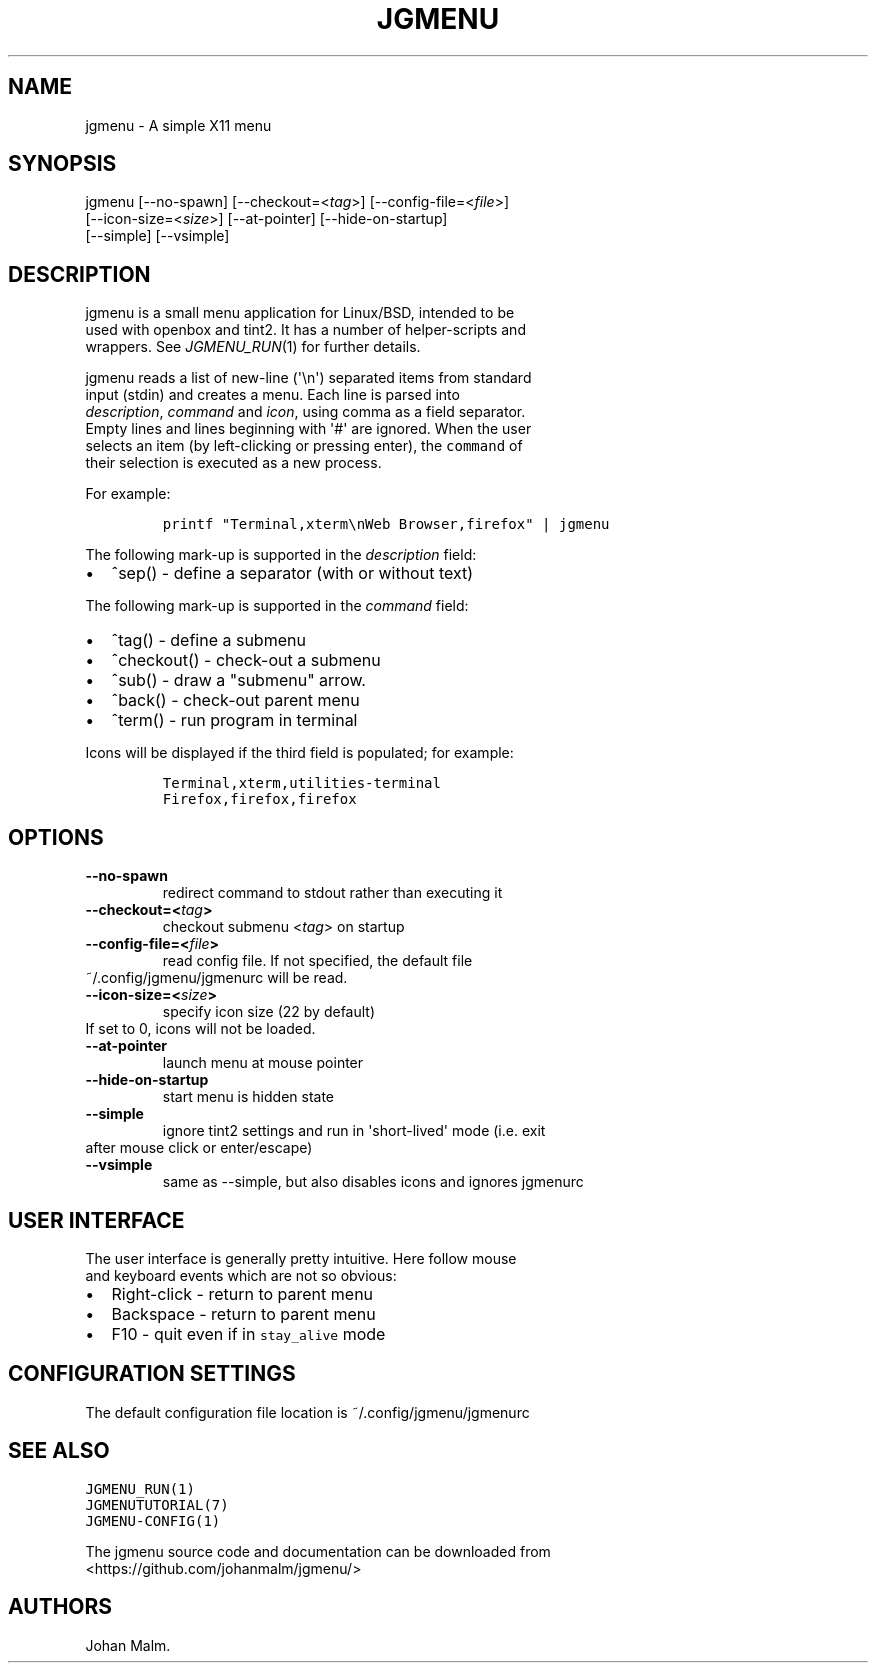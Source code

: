 .\" Automatically generated by Pandoc 1.19.2.1
.\"
.TH "JGMENU" "1" "16 May, 2017" "" ""
.hy
.SH NAME
.PP
jgmenu \- A simple X11 menu
.SH SYNOPSIS
.PP
jgmenu\ [\-\-no\-spawn]\ [\-\-checkout=<\f[I]tag\f[]>]\ [\-\-config\-file=<\f[I]file\f[]>]
.PD 0
.P
.PD
\ \ \ \ \ \ \ [\-\-icon\-size=<\f[I]size\f[]>] [\-\-at\-pointer]
[\-\-hide\-on\-startup]
.PD 0
.P
.PD
\ \ \ \ \ \ \ [\-\-simple] [\-\-vsimple]
.SH DESCRIPTION
.PP
jgmenu is a small menu application for Linux/BSD, intended to be
.PD 0
.P
.PD
used with openbox and tint2.
It has a number of helper\-scripts and
.PD 0
.P
.PD
wrappers.
See \f[I]JGMENU_RUN\f[](1) for further details.
.PP
jgmenu reads a list of new\-line (\[aq]\\n\[aq]) separated items from
standard
.PD 0
.P
.PD
input (stdin) and creates a menu.
Each line is parsed into
.PD 0
.P
.PD
\f[I]description\f[], \f[I]command\f[] and \f[I]icon\f[], using comma as
a field separator.
.PD 0
.P
.PD
Empty lines and lines beginning with \[aq]#\[aq] are ignored.
When the user
.PD 0
.P
.PD
selects an item (by left\-clicking or pressing enter), the
\f[C]command\f[] of
.PD 0
.P
.PD
their selection is executed as a new process.
.PP
For example:
.IP
.nf
\f[C]
printf\ "Terminal,xterm\\nWeb\ Browser,firefox"\ |\ jgmenu
\f[]
.fi
.PP
The following mark\-up is supported in the \f[I]description\f[] field:
.IP \[bu] 2
^sep() \- define a separator (with or without text)
.PP
The following mark\-up is supported in the \f[I]command\f[] field:
.IP \[bu] 2
^tag() \- define a submenu
.IP \[bu] 2
^checkout() \- check\-out a submenu
.IP \[bu] 2
^sub() \- draw a "submenu" arrow.
.IP \[bu] 2
^back() \- check\-out parent menu
.IP \[bu] 2
^term() \- run program in terminal
.PP
Icons will be displayed if the third field is populated; for example:
.IP
.nf
\f[C]
Terminal,xterm,utilities\-terminal
Firefox,firefox,firefox
\f[]
.fi
.SH OPTIONS
.TP
.B \-\-no\-spawn
redirect command to stdout rather than executing it
.RS
.RE
.TP
.B \-\-checkout=<\f[I]tag\f[]>
checkout submenu <\f[I]tag\f[]> on startup
.RS
.RE
.TP
.B \-\-config\-file=<\f[I]file\f[]>
read config file.
If not specified, the default file
.PD 0
.P
.PD
\ \ \ \ \ \ \ ~/.config/jgmenu/jgmenurc will be read.
.RS
.RE
.TP
.B \-\-icon\-size=<\f[I]size\f[]>
specify icon size (22 by default)
.PD 0
.P
.PD
\ \ \ \ \ \ \ If set to 0, icons will not be loaded.
.RS
.RE
.TP
.B \-\-at\-pointer
launch menu at mouse pointer
.RS
.RE
.TP
.B \-\-hide\-on\-startup
start menu is hidden state
.RS
.RE
.TP
.B \-\-simple
ignore tint2 settings and run in \[aq]short\-lived\[aq] mode (i.e.
exit
.PD 0
.P
.PD
\ \ \ \ \ \ \ after mouse click or enter/escape)
.RS
.RE
.TP
.B \-\-vsimple
same as \-\-simple, but also disables icons and ignores jgmenurc
.RS
.RE
.SH USER INTERFACE
.PP
The user interface is generally pretty intuitive.
Here follow mouse
.PD 0
.P
.PD
and keyboard events which are not so obvious:
.IP \[bu] 2
Right\-click \- return to parent menu
.PD 0
.P
.PD
.IP \[bu] 2
Backspace \- return to parent menu
.PD 0
.P
.PD
.IP \[bu] 2
F10 \- quit even if in \f[C]stay_alive\f[] mode
.SH CONFIGURATION SETTINGS
.PP
The default configuration file location is ~/.config/jgmenu/jgmenurc
.SH SEE ALSO
.PP
\f[C]JGMENU_RUN(1)\f[]
.PD 0
.P
.PD
\f[C]JGMENUTUTORIAL(7)\f[]
.PD 0
.P
.PD
\f[C]JGMENU\-CONFIG(1)\f[]
.PP
The jgmenu source code and documentation can be downloaded from
.PD 0
.P
.PD
<https://github.com/johanmalm/jgmenu/>
.SH AUTHORS
Johan Malm.
